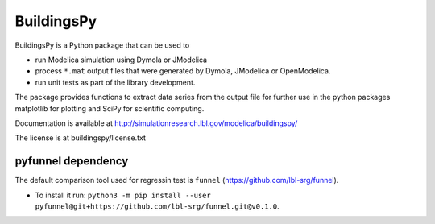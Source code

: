 BuildingsPy
-----------

.. image:: https://travis-ci.com/lbl-srg/BuildingsPy.svg?branch=master
    :target: https://travis-ci.com/lbl-srg/BuildingsPy

BuildingsPy is a Python package that can be used to

* run Modelica simulation using Dymola or JModelica
* process ``*.mat`` output files that were generated by Dymola, JModelica or OpenModelica.
* run unit tests as part of the library development.

The package provides functions to extract data series from
the output file for further use in the python packages
matplotlib for plotting and SciPy for scientific computing.

Documentation is available at http://simulationresearch.lbl.gov/modelica/buildingspy/

The license is at buildingspy/license.txt

pyfunnel dependency
~~~~~~~~~~~~~~~~~~~

The default comparison tool used for regressin test is ``funnel`` (https://github.com/lbl-srg/funnel).

* To install it run: ``python3 -m pip install --user pyfunnel@git+https://github.com/lbl-srg/funnel.git@v0.1.0``.
